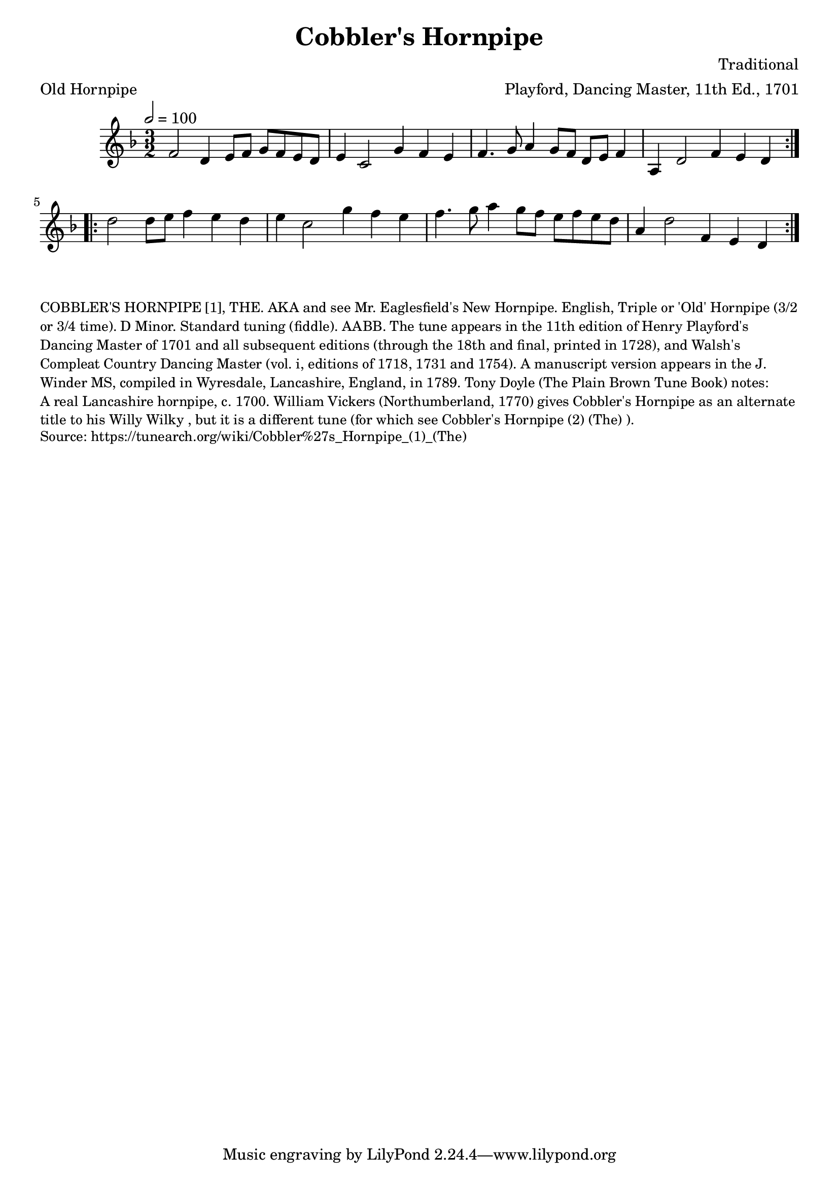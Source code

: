 \version "2.20.0"
\language "english"

\paper {
  print-all-headers = ##t
}


\score {
  \header {
    arranger = "Playford, Dancing Master, 11th Ed., 1701"
    composer = "Traditional"
    meter = "Old Hornpipe"
	origin = "England;London"
	tagline = "Lily was here 2.22.1 -- automatically converted from ABC"
	title = "Cobbler's Hornpipe"
	transcription = "Chris Partington"
  }

  \absolute {
    \time 3/2
    \tempo  2=100
    \key g \dorian

    \repeat volta 2 {
      f'2    d'4    e'8    f'8    g'8    f'8    e'8    d'8 |
      e'4    c'2    g'4    f'4    e'4 |
      f'4.    g'8    a'4    g'8    f'8  d'8    e'8    f'4 |
      a4    d'2    f'4    e'4    d'4
    }

    \repeat volta 2 {
      d''2    d''8    e''8    f''4    e''4    d''4  |
      e''4    c''2    g''4    f''4    e''4  |
      f''4.    g''8    a''4    g''8  f''8    e''8    f''8    e''8    d''8  |
      a'4    d''2    f'4    e'4  d'4
    }
  }
}

\markup \smaller \wordwrap {
COBBLER'S HORNPIPE [1], THE. AKA and see "Mr. Eaglesfield's New Hornpipe." English, Triple or 'Old' Hornpipe (3/2 or 3/4 time). D Minor. Standard tuning (fiddle). AABB. The tune appears in the 11th edition of Henry Playford's Dancing Master of 1701 and all subsequent editions (through the 18th and final, printed in 1728), and Walsh's Compleat Country Dancing Master (vol. i, editions of 1718, 1731 and 1754). A manuscript version appears in the J. Winder MS, compiled in Wyresdale, Lancashire, England, in 1789. Tony Doyle (The Plain Brown Tune Book) notes: "A real Lancashire hornpipe, c. 1700." William Vickers (Northumberland, 1770) gives "Cobbler's Hornpipe" as an alternate title to his "Willy Wilky", but it is a different tune (for which see "Cobbler's Hornpipe (2) (The)").
}
\markup \smaller \wordwrap {
Source: https://tunearch.org/wiki/Cobbler%27s_Hornpipe_(1)_(The)
}
